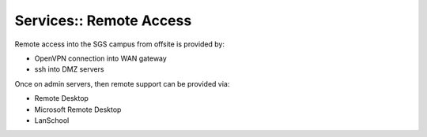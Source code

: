 Services:: Remote Access
========================

Remote access into the SGS campus from offsite is provided by:

- OpenVPN connection into WAN gateway
- ssh into DMZ servers

Once on admin servers, then remote support can be provided via:

- Remote Desktop
- Microsoft Remote Desktop
- LanSchool
